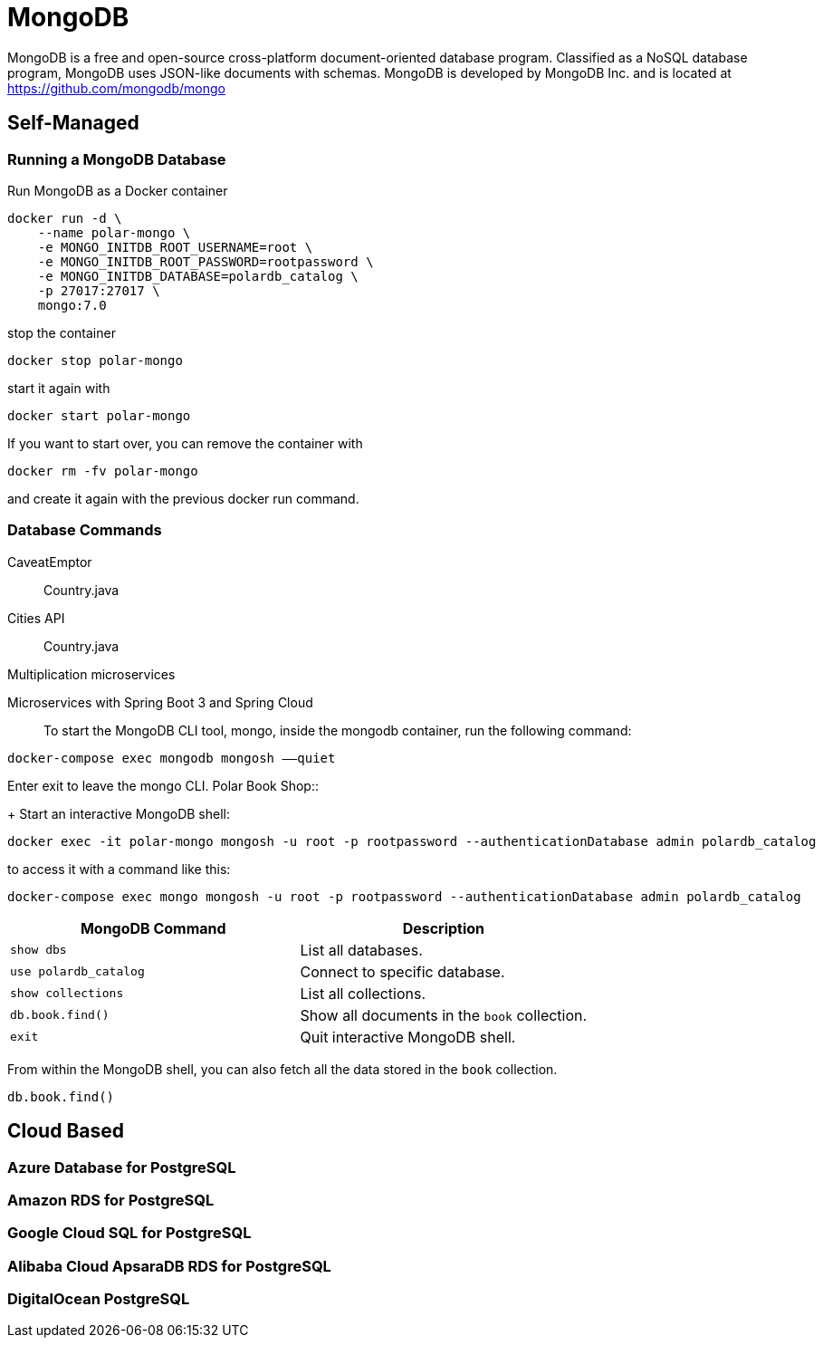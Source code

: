 = MongoDB
:figures: 12-db/nosql

MongoDB is a free and open-source cross-platform document-oriented database program. Classified as a NoSQL database program, MongoDB uses JSON-like documents with schemas. MongoDB is developed by MongoDB Inc. and is located at https://github.com/mongodb/mongo

== Self-Managed
=== Running a MongoDB Database

Run MongoDB as a Docker container

[,bash]
----
docker run -d \
    --name polar-mongo \
    -e MONGO_INITDB_ROOT_USERNAME=root \
    -e MONGO_INITDB_ROOT_PASSWORD=rootpassword \
    -e MONGO_INITDB_DATABASE=polardb_catalog \
    -p 27017:27017 \
    mongo:7.0
----

stop the container
[,bash]
----
docker stop polar-mongo
----
start it again with 
[,bash]
----
docker start polar-mongo
----
If you want to start over, you can remove the container with 
[,bash]
----
docker rm -fv polar-mongo
----
and create it again with the previous docker run command.

=== Database Commands
[tabs]
======
CaveatEmptor::
+
[tabs]
====
Country.java::
+
[source, java]
----
----
====
Cities API::
+
[tabs]
====
Country.java::
+
[source, java]
----
----
====
Multiplication microservices::
+
[source, java]
----
----
Microservices with Spring Boot 3 and Spring Cloud::
+
To start the MongoDB CLI tool, mongo, inside the mongodb container, run the following command:
[,bash]
----
docker-compose exec mongodb mongosh ––quiet
----
Enter exit to leave the mongo CLI.
Polar Book Shop::
+
Start an interactive MongoDB shell:

[,bash]
----
docker exec -it polar-mongo mongosh -u root -p rootpassword --authenticationDatabase admin polardb_catalog
----

to access it with a command like this:
[,bash]
----
docker-compose exec mongo mongosh -u root -p rootpassword --authenticationDatabase admin polardb_catalog
----
======


|===
| MongoDB Command | Description

| `show dbs`
| List all databases.

| `use polardb_catalog`
| Connect to specific database.

| `show collections`
| List all collections.

| `db.book.find()`
| Show all documents in the `book` collection.

| `exit`
| Quit interactive MongoDB shell.
|===

From within the MongoDB shell, you can also fetch all the data stored in the `book` collection.

[,bash]
----
db.book.find()
----

== Cloud Based
=== Azure Database for PostgreSQL
=== Amazon RDS for PostgreSQL
=== Google Cloud SQL for PostgreSQL
=== Alibaba Cloud ApsaraDB RDS for PostgreSQL
=== DigitalOcean PostgreSQL